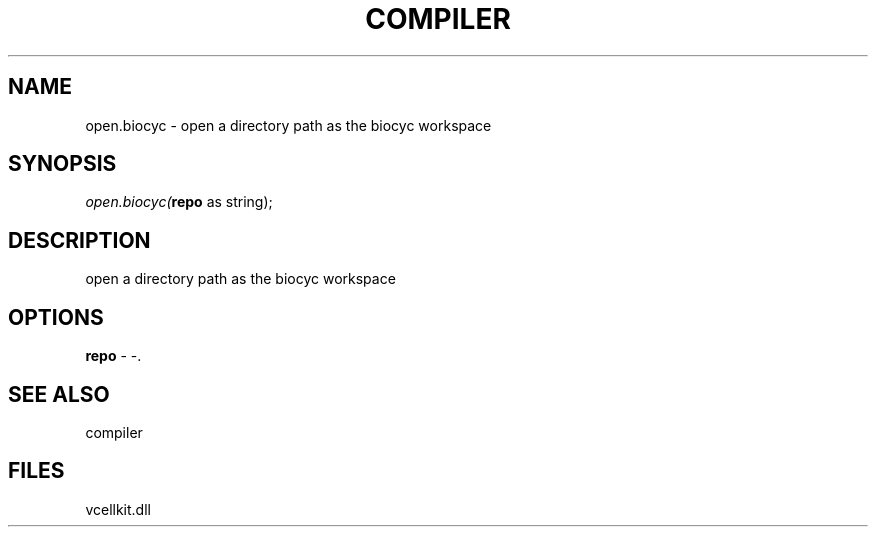 .\" man page create by R# package system.
.TH COMPILER 1 2000-01-01 "open.biocyc" "open.biocyc"
.SH NAME
open.biocyc \- open a directory path as the biocyc workspace
.SH SYNOPSIS
\fIopen.biocyc(\fBrepo\fR as string);\fR
.SH DESCRIPTION
.PP
open a directory path as the biocyc workspace
.PP
.SH OPTIONS
.PP
\fBrepo\fB \fR\- -. 
.PP
.SH SEE ALSO
compiler
.SH FILES
.PP
vcellkit.dll
.PP
